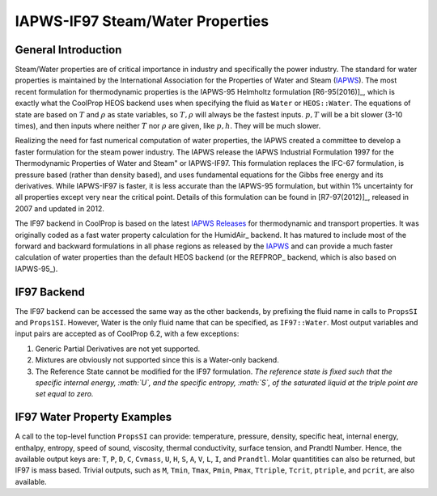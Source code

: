 

.. _Steam-Water(IF97):

IAPWS-IF97 Steam/Water Properties
=================================


General Introduction
--------------------

Steam/Water properties are of critical importance in industry and specifically the power industry.  The standard for water properties is maintained by the International Association for the Properties of Water and Steam (IAPWS_).  The most recent formulation for thermodynamic properties is the IAPWS-95 Helmholtz formulation [R6-95(2016)]_, which is exactly what the CoolProp HEOS backend uses when specifying the fluid as ``Water`` or ``HEOS::Water``.  The equations of state are based on :math:`T` and :math:`\rho` as state variables, so :math:`T, \rho` will always be the fastest inputs.  :math:`p,T` will be a bit slower (3-10 times), and then inputs where neither :math:`T` nor :math:`\rho` are given, like :math:`p,h`.  They will be much slower.

Realizing the need for fast numerical computation of water properties, the IAPWS created a committee to develop a faster formulation for the steam power industry.  The IAPWS release the IAPWS Industrial Formulation 1997 for the Thermodynamic Properties of Water and Steam" or IAPWS-IF97.  This formulation replaces the IFC-67 formulation, is pressure based (rather than density based), and uses fundamental equations for the Gibbs free energy and its derivatives.  While IAPWS-IF97 is faster, it is less accurate than the IAPWS-95 formulation, but within 1% uncertainty for all properties except very near the critical point. Details of this formulation can be found in [R7-97(2012)]_, released in 2007 and updated in 2012.

The IF97 backend in CoolProp is based on the latest `IAPWS Releases`_ for thermodynamic and transport properties.  It was originally coded as a fast water property calculation for the HumidAir_ backend.  It has matured to include most of the forward and backward formulations in all phase regions as released by the IAPWS_ and can provide a much faster calculation of water properties than the default HEOS backend (or the REFPROP_ backend, which is also based on IAPWS-95_).  

.. _IAPWS: http://www.iapws.org 
.. _`IAPWS Releases`: http://http://www.iapws.org/release.html  
.. [R6-95(2016)] `Revised Release on the IAPWS Formulation 1995 for the Thermodynamic Properties of Ordinary Water Substance for General and Scientific Use`_
.. [R7-97(2012)] `Revised Release on the IAPWS Industrial Formulation 1997 for the Thermodynamic Properties of Water and Steam`: http://www.iapws.org/relguide/IF97-Rev.pdf
.. _`Revised Release on the IAPWS Formulation 1995 for the Thermodynamic Properties of Ordinary Water Substance for General and Scientific Use`: http://http://www.iapws.org/relguide/IAPWS-95.html
.. _`Revised Release on the IAPWS Industrial Formulation 1997 for the Thermodynamic Properties of Water and Steam: http://www.iapws.org/relguide/IF97-Rev.html

IF97 Backend
------------

The IF97 backend can be accessed the same way as the other backends, by prefixing the fluid name in calls to ``PropsSI`` and ``Props1SI``.  However, Water is the only fluid name that can be specified, as ``IF97::Water``.  Most output variables and input pairs are accepted as of CoolProp 6.2, with a few exceptions:

1. Generic Partial Derivatives are not yet supported.
2. Mixtures are obviously not supported since this is a Water-only backend.
3. The Reference State cannot be modified for the IF97 formulation.  *The reference state is fixed such that the specific internal energy, :math:`U`, and the specific entropy, :math:`S`, of the saturated liquid at the triple point are set equal to zero.*


IF97 Water Property Examples
----------------------------

A call to the top-level function ``PropsSI`` can provide: temperature, pressure, density, specific heat, internal energy, enthalpy, entropy, speed of sound, viscosity, thermal conductivity, surface tension, and Prandtl Number. Hence, the available output keys are: ``T``, ``P``, ``D``, ``C``, ``Cvmass``, ``U``, ``H``, ``S``, ``A``, ``V``, ``L``, ``I``, and ``Prandtl``.  Molar quantitities can also be returned, but IF97 is mass based.  Trivial outputs, such as ``M``, ``Tmin``, ``Tmax``, ``Pmin``, ``Pmax``, ``Ttriple``, ``Tcrit``, ``ptriple``, and ``pcrit``, are also available.

.. ipython::

    In [1]: from CoolProp.CoolProp import PropsSI
    
    #Specific heat capacity of Water at 500 K and 1 atm
    In [2]: PropsSI('C','T',500,'P',101325,'IF97::Water')

    #Density of Water at 500 K and 1 atm.
    In [3]: PropsSI('D','T',500,'P',101325,'IF97::Water')
    
    #Round trip in thermodynamic properties
    In [4]: T_init = 500.0
    
    In [5]: P_init = 101325
    
    In [6]: D_init = PropsSI('D','T',T_init,'P',P_init,'IF97::Water')
    
    In [7]: S_init = PropsSI('S','D',D_init,'P',P_init,'IF97::Water')
    
    In [8]: H_init = PropsSI('H','S',S_init,'P',P_init,'IF97::Water')
    
    In [9]: T_init = PropsSI('T','H',H_init,'P',P_init,'IF97::Water')
    
    In [10]: T_init

    #Saturation pressure of Water at 500 K
    In [11]: PropsSI('P','T',500,'Q',0,'IF97::Water')

    #Critical temperature for Water
    In [12]: PropsSI('Tcrit','T',0,'P',0,'IF97::Water')

    #Triple Point pressure for Water
    In [13]: PropsSI('ptriple','T',0,'P',0,'IF97::Water')



